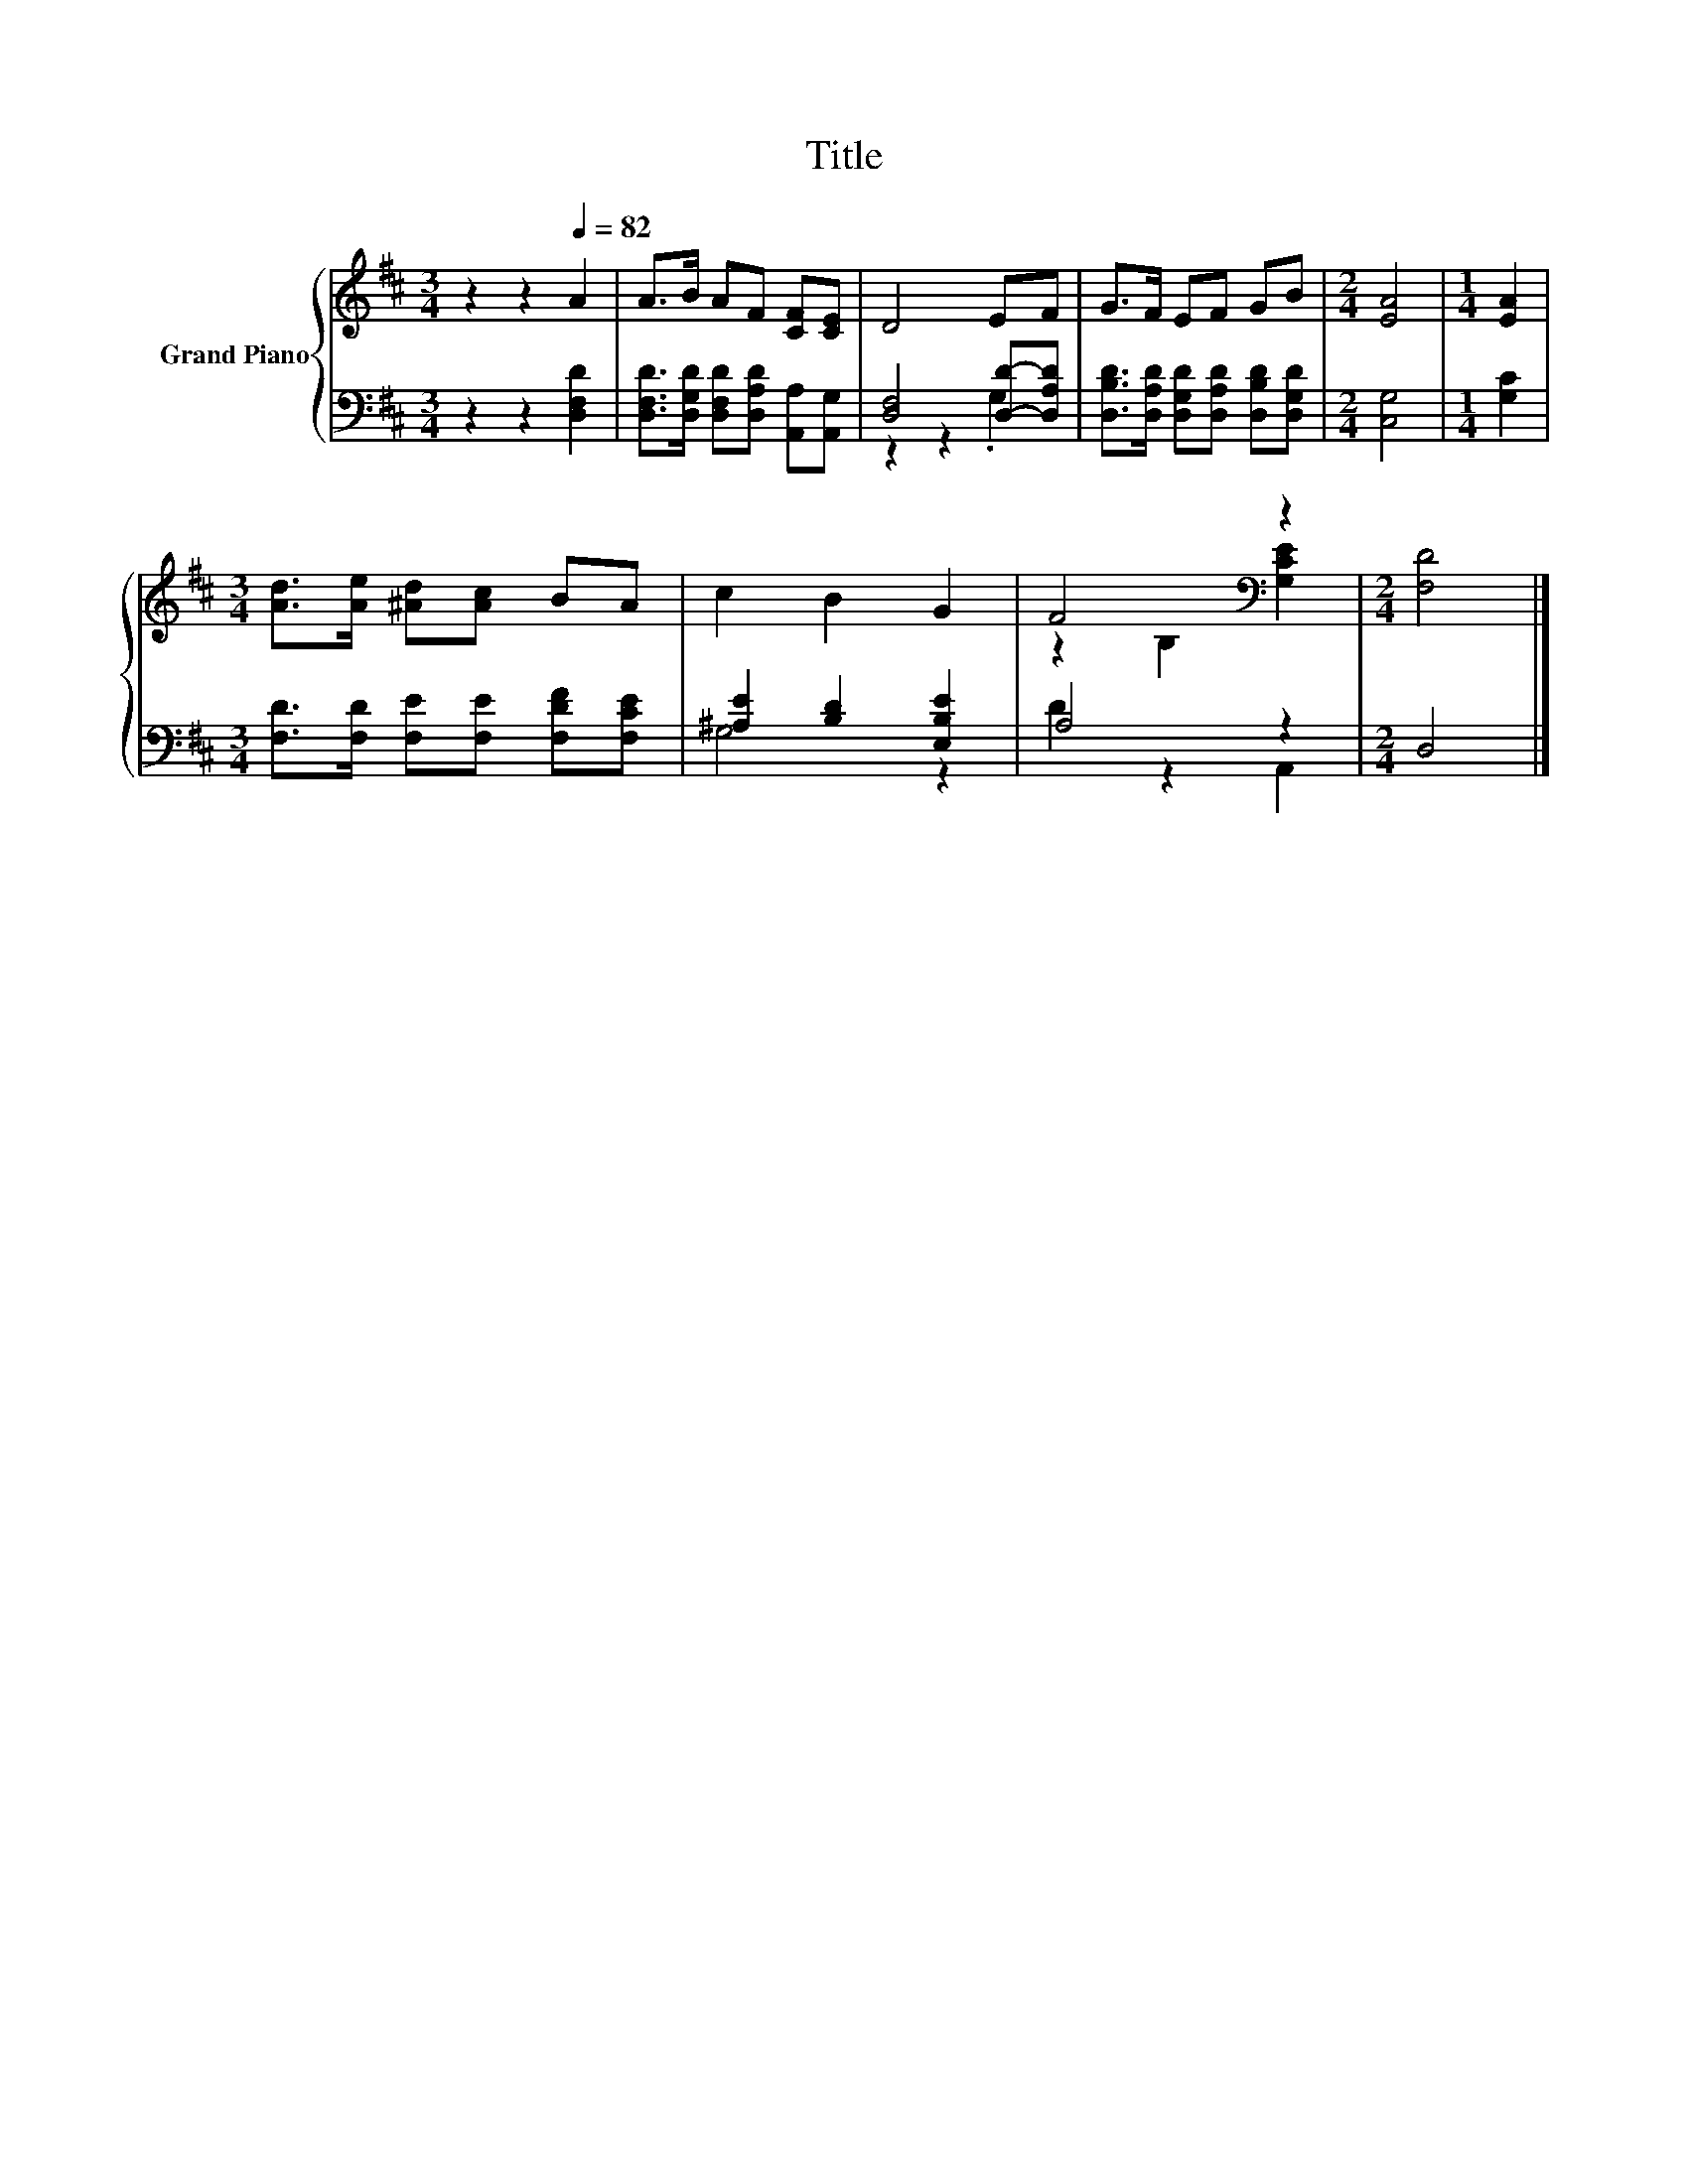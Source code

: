 X:1
T:Title
%%score { ( 1 4 ) | ( 2 3 ) }
L:1/8
M:3/4
K:D
V:1 treble nm="Grand Piano"
V:4 treble 
V:2 bass 
V:3 bass 
V:1
 z2 z2[Q:1/4=82] A2 | A>B AF [CF][CE] | D4 EF | G>F EF GB |[M:2/4] [EA]4 |[M:1/4] [EA]2 | %6
[M:3/4] [Ad]>[Ae] [^Ad][Ac] BA | c2 B2 G2 | F4[K:bass] z2 |[M:2/4] [F,D]4 |] %10
V:2
 z2 z2 [D,F,D]2 | [D,F,D]>[D,G,D] [D,F,D][D,A,D] [A,,A,][A,,G,] | [D,F,]4 [D,D]-[D,A,D] | %3
 [D,B,D]>[D,A,D] [D,G,D][D,A,D] [D,B,D][D,G,D] |[M:2/4] [C,G,]4 |[M:1/4] [G,C]2 | %6
[M:3/4] [F,D]>[F,D] [F,E][F,E] [F,DF][F,CE] | [^A,E]2 [B,D]2 [E,B,E]2 | A,4 z2 |[M:2/4] D,4 |] %10
V:3
 x6 | x6 | z2 z2 .G,2 | x6 |[M:2/4] x4 |[M:1/4] x2 |[M:3/4] x6 | G,4 z2 | D2 z2 A,,2 |[M:2/4] x4 |] %10
V:4
 x6 | x6 | x6 | x6 |[M:2/4] x4 |[M:1/4] x2 |[M:3/4] x6 | x6 | z2[K:bass] B,2 [G,CE]2 |[M:2/4] x4 |] %10

